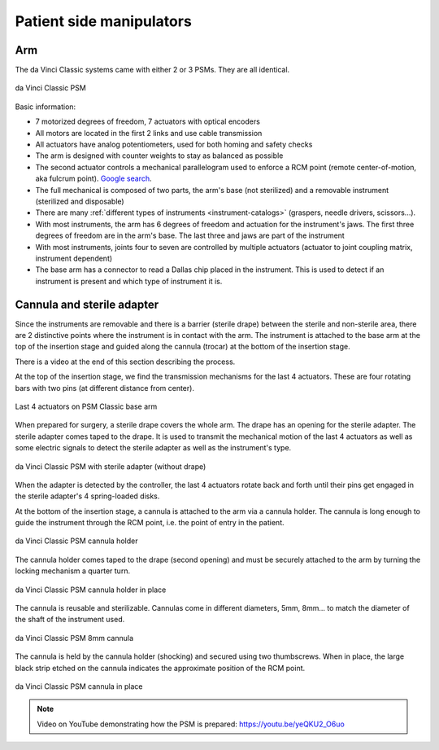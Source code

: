 Patient side manipulators
#########################

Arm
===

The da Vinci Classic systems came with either 2 or 3 PSMs.  They are all identical.

.. figure:: /images/Classic/PSM/PSM-Classic-white-background.png
   :width: 400
   :align: center

   da Vinci Classic PSM

Basic information:

* 7 motorized degrees of freedom, 7 actuators with optical encoders
* All motors are located in the first 2 links and use cable transmission
* All actuators have analog potentiometers, used for both homing and
  safety checks
* The arm is designed with counter weights to stay as balanced as possible
* The second actuator controls a mechanical parallelogram used to
  enforce a RCM point (remote center-of-motion, aka fulcrum point).
  `Google search
  <https://www.google.com/search?q=surgical+robot+center+of+motion+fulcrum+point>`_.
* The full mechanical is composed of two parts, the arm's base (not
  sterilized) and a removable instrument (sterilized and disposable)
* There are many :ref:`different types of instruments
  <instrument-catalogs>` (graspers, needle drivers, scissors...).
* With most instruments, the arm has 6 degrees of freedom and
  actuation for the instrument's jaws. The first three degrees of
  freedom are in the arm's base. The last three and jaws are part of
  the instrument
* With most instruments, joints four to seven are controlled by
  multiple actuators (actuator to joint coupling matrix, instrument
  dependent)
* The base arm has a connector to read a Dallas chip placed in the
  instrument.  This is used to detect if an instrument is present and
  which type of instrument it is.

Cannula and sterile adapter
===========================

Since the instruments are removable and there is a barrier (sterile
drape) between the sterile and non-sterile area, there are 2
distinctive points where the instrument is in contact with the arm.
The instrument is attached to the base arm at the top of the insertion
stage and guided along the cannula (trocar) at the bottom of the
insertion stage.

There is a video at the end of this section describing the process.

At the top of the insertion stage, we find the transmission mechanisms
for the last 4 actuators.  These are four rotating bars with two pins
(at different distance from center).

.. figure:: /images/Classic/PSM/classic-PSM-last-4-actuators.jpeg
   :width: 250
   :align: center

   Last 4 actuators on PSM Classic base arm

When prepared for surgery, a sterile drape covers the whole arm.  The
drape has an opening for the sterile adapter. The sterile adapter
comes taped to the drape. It is used to transmit the mechanical motion
of the last 4 actuators as well as some electric signals to detect the
sterile adapter as well as the instrument's type.

.. figure:: /images/Classic/PSM/classic-PSM-sterile-adapter-installed.jpeg
   :width: 250
   :align: center

   da Vinci Classic PSM with sterile adapter (without drape)

When the adapter is detected by the controller, the last 4 actuators
rotate back and forth until their pins get engaged in the sterile
adapter's 4 spring-loaded disks.

At the bottom of the insertion stage, a cannula is attached to the arm
via a cannula holder.  The cannula is long enough to guide the
instrument through the RCM point, i.e. the point of entry in the
patient.

.. figure:: /images/Classic/PSM/classic-PSM-cannula-holder.jpeg
   :width: 300
   :align: center

   da Vinci Classic PSM cannula holder

The cannula holder comes taped to the drape (second opening) and must
be securely attached to the arm by turning the locking mechanism a
quarter turn.

.. figure:: /images/Classic/PSM/classic-PSM-cannula-holder-installed.jpeg
   :width: 300
   :align: center

   da Vinci Classic PSM cannula holder in place

The cannula is reusable and sterilizable.  Cannulas come in different
diameters, 5mm, 8mm... to match the diameter of the shaft of the
instrument used.

.. figure:: /images/Classic/PSM/classic-PSM-cannula.jpeg
   :width: 250
   :align: center

   da Vinci Classic PSM 8mm cannula

The cannula is held by the cannula holder (shocking) and secured using
two thumbscrews.  When in place, the large black strip etched on the
cannula indicates the approximate position of the RCM point.

.. figure:: /images/Classic/PSM/classic-PSM-cannula-installed.jpeg
   :width: 250
   :align: center

   da Vinci Classic PSM cannula in place

.. note::

   Video on YouTube demonstrating how the PSM is prepared:
   https://youtu.be/yeQKU2_O6uo
